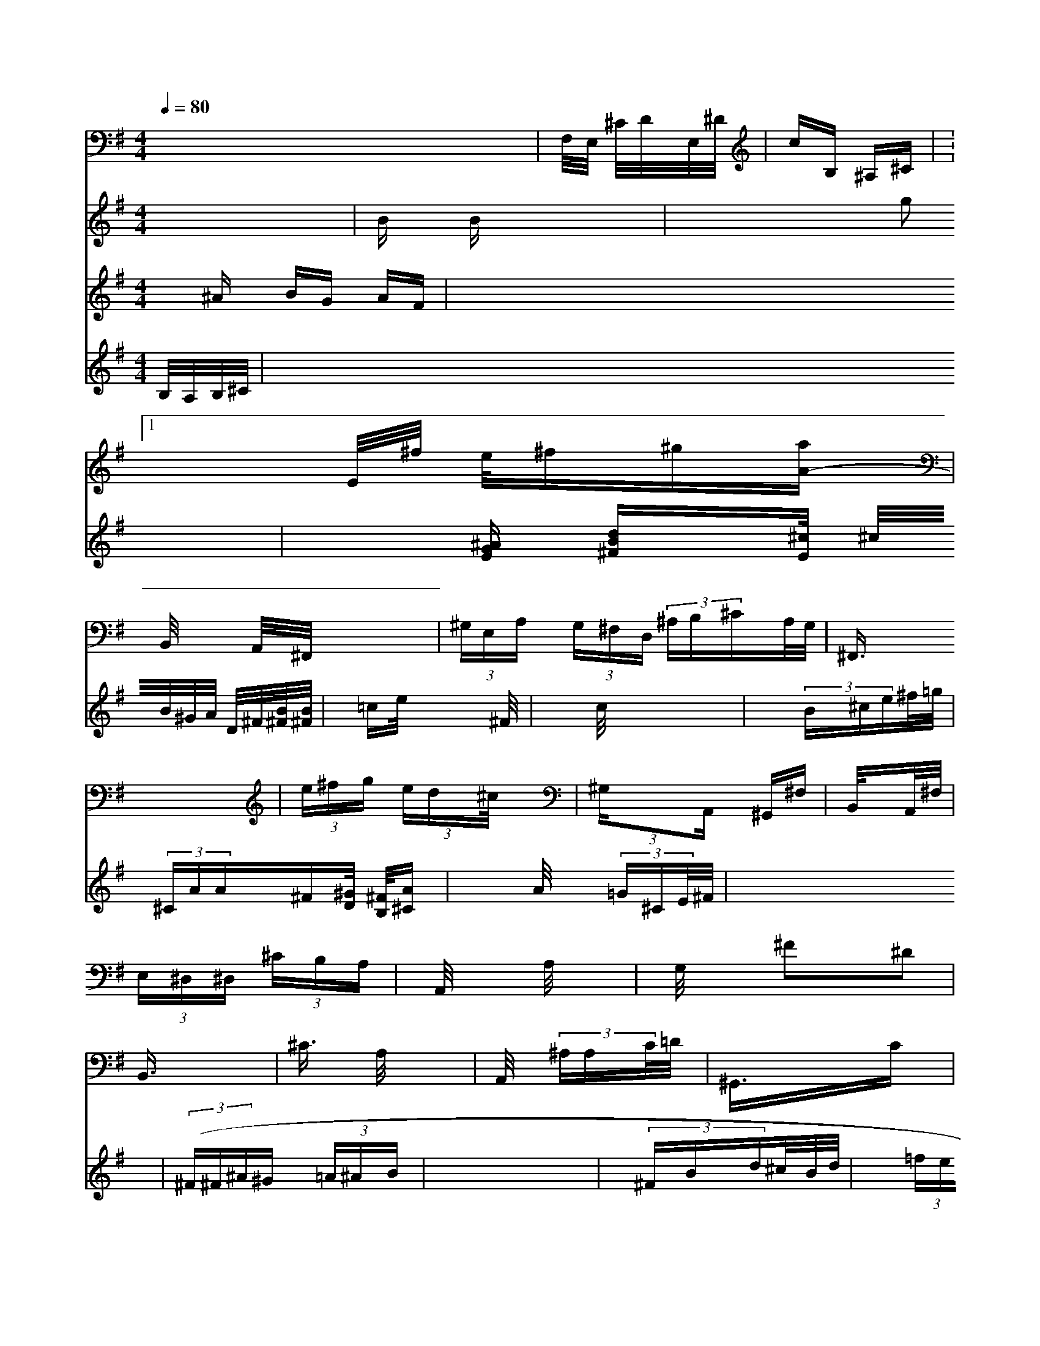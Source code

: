 X: 516
M: 4/4
L: 1/16
Q:1/4=80
K:G % 1 sharps
V:2
x8| \
V:1
x4| \
V:3
V:2
F,/2E,/2 ^C/2D/2E,/2^D/2| \
V:6
x^A BG AF| \
V:10
B,/2A,/2B,/2^C/2| \
V:1
Bx Bx2x| \
V:3
V:2
cB, ^A,^C|=V:1
xE/2^f/2 e/2^f^g[aA-]|
V:3
V:2
B,,/2x/2x/2x/2 A,,/2x/2^F,,/2x2x/2| \
V:1
xx x2 g2|
V:3
V:2
 (3^G,E,A,  (3G,^F,D,  (3^A,B,^CA,/2G,/2| \
V:1
x[^AGE] [dB^F]x/2[^c/2E/2] ^c/2B/2^G/2A/2 D/2^F/2[B/2^F/2][B/2^F/2]| \
V:3
V:2
^F,,3/2x3x/2| \
V:1
x/2=ce/2 x3/2^F/2|
V:3
V:2
 (3e^fg (3ed^c/2x| \
V:1
xc/2x2x/2| \
V:3
V:2
 (3^G,x2A,, ^G,,^F,| \
V:1
x/2x/2 (3B^ce^f/2=g/2| \
V:3
V:2
B,,/2x3/2A,,/2^F,/2| \
V:1
x/2 (3^CAA^F[^G/2-D/2] [^F/2B,/2][A-^C]|
V:3
V:2
 (3E,^D,^D,  (3^CB,A,| \
V:1
x3/2A/2 (3=G^CE/2^F/2| \
V:3
V:2
A,,/2x3/2 A,/2x3/2| \
V:1
x16| \
V:3
V:2
G,/2x3/2  (3^F2-^D2| \
V:1
x4| \
V:3
V:2
B,,3/2x3/2| \
V:1
 ((3^F^F^A^G  (3=A^AB| \
V:3
V:2
^C3/2x/2 A,/2x3/2| \
V:1
x4|
V:3
V:2
A,,/2x3/2  (3^A,A,C/2=D/2| \
V:1
x/2 (3^FBd^c/2B/2d/2| \
V:3
V:2
^G,,3/2x3/2C|
V:1
x/2 (3=fe^fg/2d/2a/2| \
V:3
V:2
 (3^C^CB,  (3E,D,E,| \
V:1
x/2 (3dB^Fd/2^F/2^F/2|
V:3
V:2
^F,,/2x3/2 ^C,/2x3/2| \
V:1
x4|
V:3
V:2
B,,/2x3/2 G,/2x3/2| \
V:1
x3/2 (3B^c^d^c/2B/2| \
V:3
V:2
 (3B,D^C  (3^C^FE| \
V:1
x/2x/2x/2x/2 x/2x/2| \
V:3
V:2
D,x| \
V:1
x4| \
V:3
V:2


